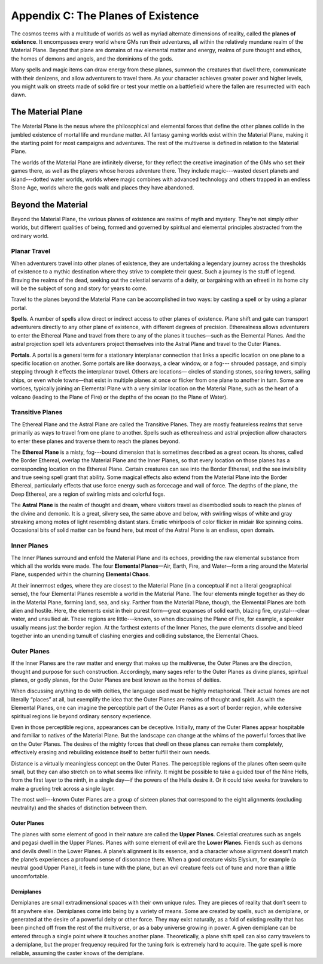 
.. _srd_Appendix-C: The Planes of Existence:

Appendix C: The Planes of Existence
===================================

The cosmos teems with a multitude of worlds as well as myriad alternate
dimensions of reality, called the **planes of existence**. It
encompasses every world where GMs run their adventures, all within the
relatively mundane realm of the Material Plane. Beyond that plane are
domains of raw elemental matter and energy, realms of pure thought and
ethos, the homes of demons and angels, and the dominions of the gods.

Many spells and magic items can draw energy from these planes, summon
the creatures that dwell there, communicate with their denizens, and
allow adventurers to travel there. As your character achieves greater
power and higher levels, you might walk on streets made of solid fire or
test your mettle on a battlefield where the fallen are resurrected with
each dawn.

The Material Plane
------------------

The Material Plane is the nexus where the philosophical and elemental
forces that define the other planes collide in the jumbled existence of
mortal life and mundane matter. All fantasy gaming worlds exist within
the Material Plane, making it the starting point for most campaigns and
adventures. The rest of the multiverse is defined in relation to the
Material Plane.

The worlds of the Material Plane are infinitely diverse, for they
reflect the creative imagination of the GMs who set their games there,
as well as the players whose heroes adventure there. They include
magic---wasted desert planets and island---dotted water worlds, worlds
where magic combines with advanced technology and others trapped in an
endless Stone Age, worlds where the gods walk and places they have
abandoned.

Beyond the Material
-------------------

Beyond the Material Plane, the various planes of existence are realms of
myth and mystery. They’re not simply other worlds, but different
qualities of being, formed and governed by spiritual and elemental
principles abstracted from the ordinary world.

Planar Travel
~~~~~~~~~~~~~

When adventurers travel into other planes of existence, they are
undertaking a legendary journey across the thresholds of existence to a
mythic destination where they strive to complete their quest. Such a
journey is the stuff of legend. Braving the realms of the dead, seeking
out the celestial servants of a deity, or bargaining with an efreeti in
its home city will be the subject of song and story for years to come.

Travel to the planes beyond the Material Plane can be accomplished in
two ways: by casting a spell or by using a planar portal.

**Spells**. A number of spells allow direct or indirect access to other
planes of existence. Plane shift and gate can transport adventurers
directly to any other plane of existence, with different degrees of
precision. Etherealness allows adventurers to enter the Ethereal Plane
and travel from there to any of the planes it touches—such as the
Elemental Planes. And the astral projection spell lets adventurers
project themselves into the Astral Plane and travel to the Outer Planes.

**Portals**. A portal is a general term for a stationary interplanar
connection that links a specific location on one plane to a specific
location on another. Some portals are like doorways, a clear window, or
a fog--- shrouded passage, and simply stepping through it effects the
interplanar travel. Others are locations— circles of standing stones,
soaring towers, sailing ships, or even whole towns—that exist in
multiple planes at once or flicker from one plane to another in turn.
Some are vortices, typically joining an Elemental Plane with a very
similar location on the Material Plane, such as the heart of a volcano
(leading to the Plane of Fire) or the depths of the ocean (to the Plane
of Water).

Transitive Planes
~~~~~~~~~~~~~~~~~

The Ethereal Plane and the Astral Plane are called the Transitive
Planes. They are mostly featureless realms that serve primarily as ways
to travel from one plane to another. Spells such as etherealness and
astral projection allow characters to enter these planes and traverse
them to reach the planes beyond.

The **Ethereal Plane** is a misty, fog---bound dimension that is
sometimes described as a great ocean. Its shores, called the Border
Ethereal, overlap the Material Plane and the Inner Planes, so that every
location on those planes has a corresponding location on the Ethereal
Plane. Certain creatures can see into the Border Ethereal, and the see
invisibility and true seeing spell grant that ability. Some magical
effects also extend from the Material Plane into the Border Ethereal,
particularly effects that use force energy such as forcecage and wall of
force. The depths of the plane, the Deep Ethereal, are a region of
swirling mists and colorful fogs.

The **Astral Plane** is the realm of thought and dream, where visitors
travel as disembodied souls to reach the planes of the divine and
demonic. It is a great, silvery sea, the same above and below, with
swirling wisps of white and gray streaking among motes of light
resembling distant stars. Erratic whirlpools of color flicker in midair
like spinning coins. Occasional bits of solid matter can be found here,
but most of the Astral Plane is an endless, open domain.

Inner Planes
~~~~~~~~~~~~

The Inner Planes surround and enfold the Material Plane and its echoes,
providing the raw elemental substance from which all the worlds were
made. The four **Elemental Planes**—Air, Earth, Fire, and Water—form a
ring around the Material Plane, suspended within the churning
**Elemental Chaos**.

At their innermost edges, where they are closest to the Material Plane
(in a conceptual if not a literal geographical sense), the four
Elemental Planes resemble a world in the Material Plane. The four
elements mingle together as they do in the Material Plane, forming land,
sea, and sky. Farther from the Material Plane, though, the Elemental
Planes are both alien and hostile. Here, the elements exist in their
purest form—great expanses of solid earth, blazing fire, crystal---clear
water, and unsullied air. These regions are little---known, so when
discussing the Plane of Fire, for example, a speaker usually means just
the border region. At the farthest extents of the Inner Planes, the pure
elements dissolve and bleed together into an unending tumult of clashing
energies and colliding substance, the Elemental Chaos.

Outer Planes
~~~~~~~~~~~~

If the Inner Planes are the raw matter and energy that makes up the
multiverse, the Outer Planes are the direction, thought and purpose for
such construction. Accordingly, many sages refer to the Outer Planes as
divine planes, spiritual planes, or godly planes, for the Outer Planes
are best known as the homes of deities.

When discussing anything to do with deities, the language used must be
highly metaphorical. Their actual homes are not literally “places” at
all, but exemplify the idea that the Outer Planes are realms of thought
and spirit. As with the Elemental Planes, one can imagine the
perceptible part of the Outer Planes as a sort of border region, while
extensive spiritual regions lie beyond ordinary sensory experience.

Even in those perceptible regions, appearances can be deceptive.
Initially, many of the Outer Planes appear hospitable and familiar to
natives of the Material Plane. But the landscape can change at the whims
of the powerful forces that live on the Outer Planes. The desires of the
mighty forces that dwell on these planes can remake them completely,
effectively erasing and rebuilding existence itself to better fulfill
their own needs.

Distance is a virtually meaningless concept on the Outer Planes. The
perceptible regions of the planes often seem quite small, but they can
also stretch on to what seems like infinity. It might be possible to
take a guided tour of the Nine Hells, from the first layer to the ninth,
in a single day—if the powers of the Hells desire it. Or it could take
weeks for travelers to make a grueling trek across a single layer.

The most well---known Outer Planes are a group of sixteen planes that
correspond to the eight alignments (excluding neutrality) and the shades
of distinction between them.

Outer Planes
^^^^^^^^^^^^

The planes with some element of good in their nature are called the
**Upper Planes**. Celestial creatures such as angels and pegasi dwell in
the Upper Planes. Planes with some element of evil are the **Lower
Planes**. Fiends such as demons and devils dwell in the Lower Planes. A
plane’s alignment is its essence, and a character whose alignment
doesn’t match the plane’s experiences a profound sense of dissonance
there. When a good creature visits Elysium, for example (a neutral good
Upper Plane), it feels in tune with the plane, but an evil creature
feels out of tune and more than a little uncomfortable.

Demiplanes
^^^^^^^^^^

Demiplanes are small extradimensional spaces with their own unique
rules. They are pieces of reality that don’t seem to fit anywhere else.
Demiplanes come into being by a variety of means. Some are created by
spells, such as demiplane, or generated at the desire of a powerful
deity or other force. They may exist naturally, as a fold of existing
reality that has been pinched off from the rest of the multiverse, or as
a baby universe growing in power. A given demiplane can be entered
through a single point where it touches another plane. Theoretically, a
plane shift spell can also carry travelers to a demiplane, but the
proper frequency required for the tuning fork is extremely hard to
acquire. The gate spell is more reliable, assuming the caster knows of
the demiplane.
